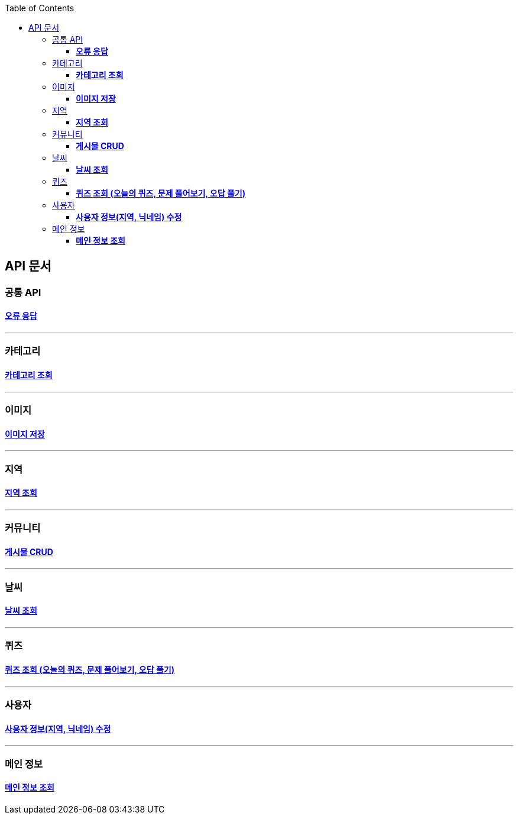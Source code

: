 :doctype: book
:icons: font
:source-highlighter: highlightjs
:toc: left
:toclevels: 3
:leveloffset: 1
:secttlinks:

= API 문서

== 공통 API
=== link:오류-응답.html[*오류 응답*]

'''
== 카테고리
=== link:카테고리-API.html[*카테고리 조회*]

'''
== 이미지
=== link:이미지-API.html[*이미지 저장*]

'''
== 지역
=== link:지역-API.html[*지역 조회*]

'''
== 커뮤니티
=== link:게시물-API.html[*게시물 CRUD*]

'''
== 날씨
=== link:날씨-API.html[*날씨 조회*]

'''
== 퀴즈
=== link:퀴즈-API.html[*퀴즈 조회 (오늘의 퀴즈, 문제 풀어보기, 오답 풀기)*]

'''
== 사용자
=== link:사용자-정보-수정-API.html[*사용자 정보(지역, 닉네임) 수정*]

'''
== 메인 정보
=== link:메인-정보-API.html[*메인 정보 조회*]


